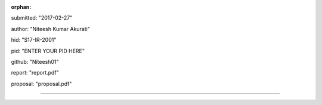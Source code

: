 :orphan:

submitted: "2017-02-27"

author: "Niteesh Kumar Akurati"

hid: "S17-IR-2001"

pid: "ENTER YOUR PID HERE"

github: "Niteesh01"

report: "report.pdf"

proposal: "proposal.pdf"

--------------------------------------------------------------------------------
